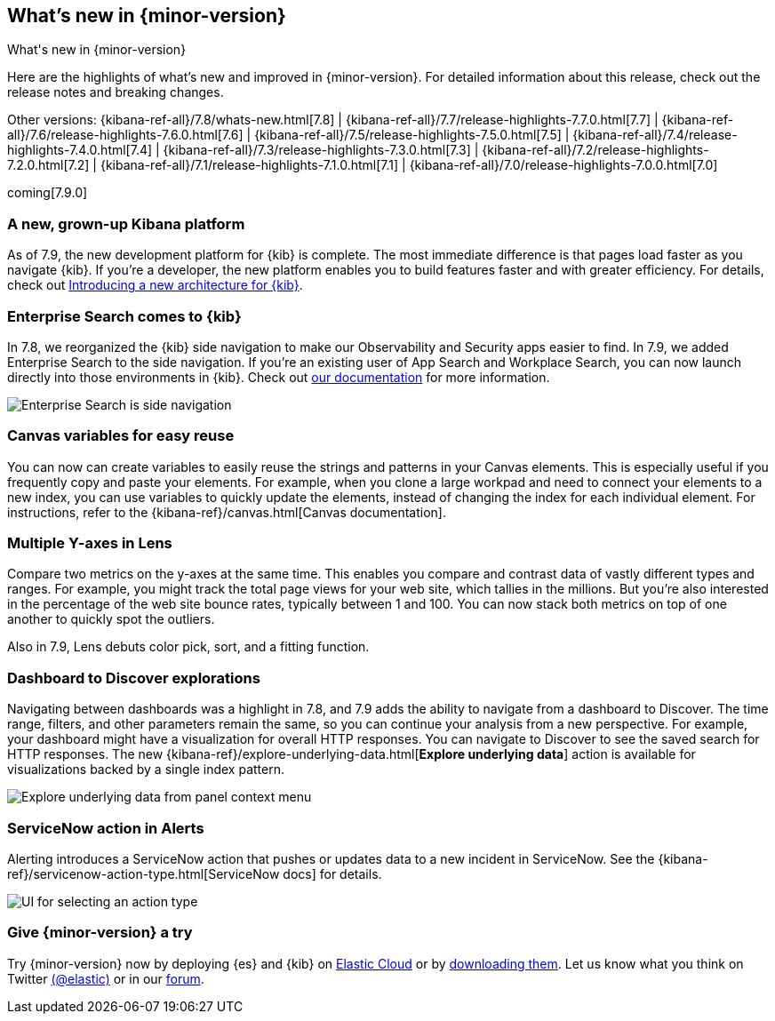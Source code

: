 [[whats-new]]
== What's new in {minor-version}
++++
<titleabbrev>What's new in {minor-version}</titleabbrev>
++++

Here are the highlights of what's new and improved in {minor-version}.
For detailed information about this release, check out the release
notes and breaking changes.

Other versions: {kibana-ref-all}/7.8/whats-new.html[7.8] | {kibana-ref-all}/7.7/release-highlights-7.7.0.html[7.7] |
{kibana-ref-all}/7.6/release-highlights-7.6.0.html[7.6] | {kibana-ref-all}/7.5/release-highlights-7.5.0.html[7.5] |
{kibana-ref-all}/7.4/release-highlights-7.4.0.html[7.4] | {kibana-ref-all}/7.3/release-highlights-7.3.0.html[7.3] | {kibana-ref-all}/7.2/release-highlights-7.2.0.html[7.2]
| {kibana-ref-all}/7.1/release-highlights-7.1.0.html[7.1] | {kibana-ref-all}/7.0/release-highlights-7.0.0.html[7.0]

coming[7.9.0]

//NOTE: The notable-highlights tagged regions are re-used in the
//Installation and Upgrade Guide

// tag::notable-highlights[]

[float]
[[new-platform-7-9]]
=== A new, grown-up Kibana platform

As of 7.9,
the new development platform
for {kib} is complete. The most immediate difference is
that pages load faster as you navigate {kib}. If you're a developer,
the new platform enables you to build features faster and with greater efficiency.
For details, check out
https://www.elastic.co/blog/introducing-a-new-architecture-for-kibana[Introducing
a new architecture for {kib}].

[float]
[[search-7-9]]
=== Enterprise Search comes to {kib}

In 7.8, we reorganized the {kib} side navigation to make our Observability
and Security apps easier to find. In 7.9, we added Enterprise Search
to the side navigation. If you're an existing user of App Search and
Workplace Search, you can now launch directly into those environments in {kib}.
Check out https://www.elastic.co/guide/en/app-search/current/index.html[our documentation]
for more information.

[role="screenshot"]
image::images/7.9-whats_new_search.png[Enterprise Search is side navigation]


[float]
[[canvas-7-9]]
=== Canvas variables for easy reuse

You can now can create variables to easily reuse the
strings and patterns in your Canvas elements. This is especially useful if you
frequently copy and paste your elements. For example, when you clone a large workpad and need
to connect your elements to a new index, you can use variables to quickly update the elements,
instead of changing the index for each individual element. For instructions, refer to the
{kibana-ref}/canvas.html[Canvas documentation].

[float]
[[lens-7-9]]
=== Multiple Y-axes in Lens

Compare two metrics on the y-axes at the same time.
This enables you compare and contrast data of vastly different types and ranges.
For example, you might track the total page views for your web site,
which tallies in the millions. But you're also interested
in the percentage of the web site bounce rates,
typically between 1 and 100. You can now stack both metrics on top of one
another to quickly spot the outliers.

Also in 7.9, Lens debuts color pick, sort, and a fitting function.

[float]
[[dashboard-7-9]]
=== Dashboard to Discover explorations

Navigating between dashboards was a highlight in 7.8, and 7.9 adds
the ability to navigate from a dashboard to Discover.  The time range,
filters, and other parameters remain the same, so you can continue your
analysis from a new perspective. For example,
your dashboard might have a visualization for overall HTTP responses.
You can navigate to Discover to see the saved search
for HTTP responses. The new {kibana-ref}/explore-underlying-data.html[*Explore underlying data*]
action is available for visualizations
backed by a single index pattern.

[role="screenshot"]
image::images/explore_data_context_menu.png[Explore underlying data from panel context menu]

[float]
[[alert-7-9]]
=== ServiceNow action in Alerts

Alerting introduces a ServiceNow action that pushes or updates
data to a new incident in ServiceNow. See the {kibana-ref}/servicenow-action-type.html[ServiceNow docs]
for details.

[role="screenshot"]
image::images/alert-flyout-action-type-selection.png[UI for selecting an action type]

// end::notable-highlights[]

[float]
=== Give {minor-version} a try

Try {minor-version} now by deploying {es} and {kib} on
https://www.elastic.co/cloud/elasticsearch-service/signup[Elastic Cloud] or
by https://www.elastic.co/start[downloading them].
Let us know what you think on Twitter https://twitter.com/elastic[(@elastic)]
or in our https://discuss.elastic.co/c/elasticsearch[forum].
